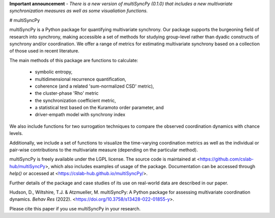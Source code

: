 **Important announcement** - *There is a new version of multiSyncPy (0.1.0) that includes a new multivariate synchronization measures as well as some visualiation functions.*

# multiSyncPy

multiSyncPy is a Python package for quantifying multivariate synchrony. Our package supports the burgeoning field of research into synchrony, making accessible a set of methods for studying group-level rather than dyadic constructs of synchrony and/or coordination. We offer a range of metrics for estimating multivariate synchrony based on a collection of those used in recent literature.

The main methods of this package are functions to calculate:

 * symbolic entropy, 
 * multidimensional recurrence quantification, 
 * coherence (and a related 'sum-normalized CSD' metric),
 * the cluster-phase 'Rho' metric
 * the synchronization coefficient metric,
 * a statistical test based on the Kuramoto order parameter, and
 * driver-empath model with synchrony index

We also include functions for two surrogation techniques to compare the observed coordination dynamics with chance levels.

Additionally, we include a set of functions to visualize the time-varying coordination metrics as well as the individual or pair-wise contributions to the multivariate measure (depending on the particular method).

multiSyncPy is freely available under the LGPL license. The source code is maintained at <https://github.com/cslab-hub/multiSyncPy>, which also includes examples of usage of the package. Documentation can be accessed through `help()` or accessed at <https://cslab-hub.github.io/multiSyncPy/>. 

Further details of the package and case studies of its use on real-world data are described in our paper. 

Hudson, D., Wiltshire, T.J. & Atzmueller, M. multiSyncPy: A Python package for assessing multivariate coordination dynamics. *Behav Res* (2022). <https://doi.org/10.3758/s13428-022-01855-y>. 

Please cite this paper if you use multiSyncPy in your research.
